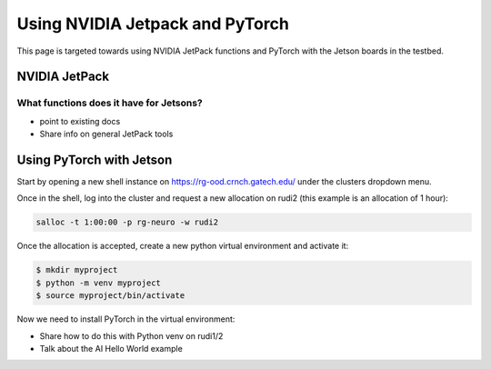 ================================
Using NVIDIA Jetpack and PyTorch
================================

This page is targeted towards using NVIDIA JetPack functions and PyTorch with the Jetson boards in the testbed.

NVIDIA JetPack
==============

What functions does it have for Jetsons?
----------------------------------------

- point to existing docs
- Share info on general JetPack tools

Using PyTorch with Jetson
=========================

Start by opening a new shell instance on https://rg-ood.crnch.gatech.edu/ under the clusters dropdown menu.

Once in the shell, log into the cluster and request a new allocation on rudi2 (this example is an allocation of 1 hour):
      
.. code::

    salloc -t 1:00:00 -p rg-neuro -w rudi2

Once the allocation is accepted, create a new python virtual environment and activate it:

.. code::

    $ mkdir myproject
    $ python -m venv myproject
    $ source myproject/bin/activate

Now we need to install PyTorch in the virtual environment:


- Share how to do this with Python venv on rudi1/2
- Talk about the AI Hello World example
